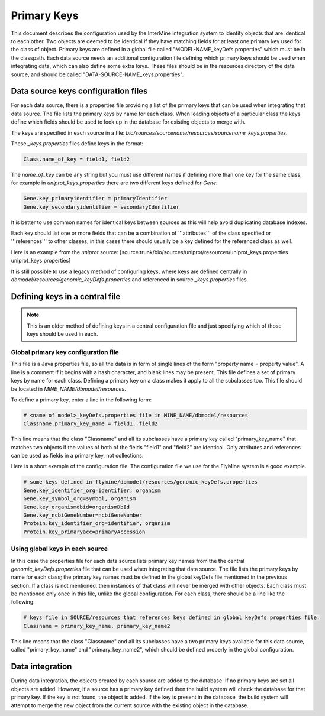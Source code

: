 Primary Keys
================================

This document describes the configuration used by the InterMine integration system to identify objects that are identical to each other. Two objects are deemed to be identical if they have matching fields for at least one primary key used for the class of object. Primary keys are defined in a global file called "MODEL-NAME_keyDefs.properties" which must be in the classpath.  Each data source needs an additional configuration file defining which primary keys should be used when integrating data, which can also define some extra keys. These files should be in the resources directory of the data source, and should be called "DATA-SOURCE-NAME_keys.properties".

Data source keys configuration files
------------------------------------------

For each data source, there is a properties file providing a list of the primary keys that can be used when integrating that data source. The file lists the primary keys by name for each class.  When loading objects of a particular class the keys define which fields should be used to look up in the database for existing objects to merge with.

The keys are specified in each source in a file: `bio/sources/sourcename/resources/sourcename_keys.properties`.

These `_keys.properties` files define keys in the format:

.. code-block:: properties

	Class.name_of_key = field1, field2

The `name_of_key` can be any string but you must use different names if defining more than one key for the same class, for example in `uniprot_keys.properties` there are two different keys defined for `Gene`:

.. code-block:: properties

	Gene.key_primaryidentifier = primaryIdentifier
	Gene.key_secondaryidentifier = secondaryIdentifier

It is better to use common names for identical keys between sources as this will help avoid duplicating database indexes.

Each key should list one or more fields that can be a combination of '''attributes''' of the class specified or '''references''' to other classes, in this cases there should usually be a key defined for the referenced class as well.

Here is an example from the `uniprot` source:  [source:trunk/bio/sources/uniprot/resources/uniprot_keys.properties uniprot_keys.properties]

It is still possible to use a legacy method of configuring keys, where keys are defined centrally in `dbmodel/resources/genomic_keyDefs.properties` and referenced in source `_keys.properties` files.

Defining keys in a central file
-------------------------------------------

.. note::

	This is an older method of defining keys in a central configuration file and just specifying which of those keys should be used in each.  

Global primary key configuration file
~~~~~~~~~~~~~~~~~~~~~~~~~~~~~~~~~~~~~~~~~~~~

This file is a Java properties file, so all the data is in form of single lines of the form "property name = property value". A line is a comment if it begins with a hash character, and blank lines may be present. This file defines a set of primary keys by name for each class. Defining a primary key on a class makes it apply to all the subclasses too.  This file should be located in `MINE_NAME/dbmodel/resources`.

To define a primary key, enter a line in the following form:

.. code-block:: properties

	# <name of model>_keyDefs.properties file in MINE_NAME/dbmodel/resources
	Classname.primary_key_name = field1, field2

This line means that the class "Classname" and all its subclasses have a primary key called "primary_key_name" that matches two objects if the values of both of the fields "field1" and "field2" are identical. Only attributes and references can be used as fields in a primary key, not collections.

Here is a short example of the configuration file. The configuration file we use for the FlyMine system is a good example.

.. code-block:: properties

	# some keys defined in flymine/dbmodel/resources/genomic_keyDefs.properties
	Gene.key_identifier_org=identifier, organism
	Gene.key_symbol_org=symbol, organism
	Gene.key_organismdbid=organismDbId
	Gene.key_ncbiGeneNumber=ncbiGeneNumber
	Protein.key_identifier_org=identifier, organism
	Protein.key_primaryacc=primaryAccession


Using global keys in each source
~~~~~~~~~~~~~~~~~~~~~~~~~~~~~~~~~~~~~~~~~~~~

In this case the properties file for each data source lists primary key names from the the central `genomic_keyDefs.properties` file that can be used when integrating that data source. The file lists the primary keys by name for each class; the primary key names must be defined in the global keyDefs file mentioned in the previous section. If a class is not mentioned, then instances of that class will never be merged with other objects. Each class must be mentioned only once in this file, unlike the global configuration. For each class, there should be a line like the following: 
     
.. code-block:: properties

	# keys file in SOURCE/resources that references keys defined in global keyDefs properties file. 
	Classname = primary_key_name, primary_key_name2 

This line means that the class "Classname" and all its subclasses have a two primary keys available for this data source, called "primary_key_name" and "primary_key_name2", which should be defined properly in the global configuration. 

Data integration
--------------------------

During data integration, the objects created by each source are added to the database.  If no primary keys are set all objects are added.  However, if a source has a primary key defined then the build system will check the database for that primary key.  If the key is not found, the object is added.  If the key is present in the database, the build system will attempt to merge the new object from the current source with the existing object in the database.

